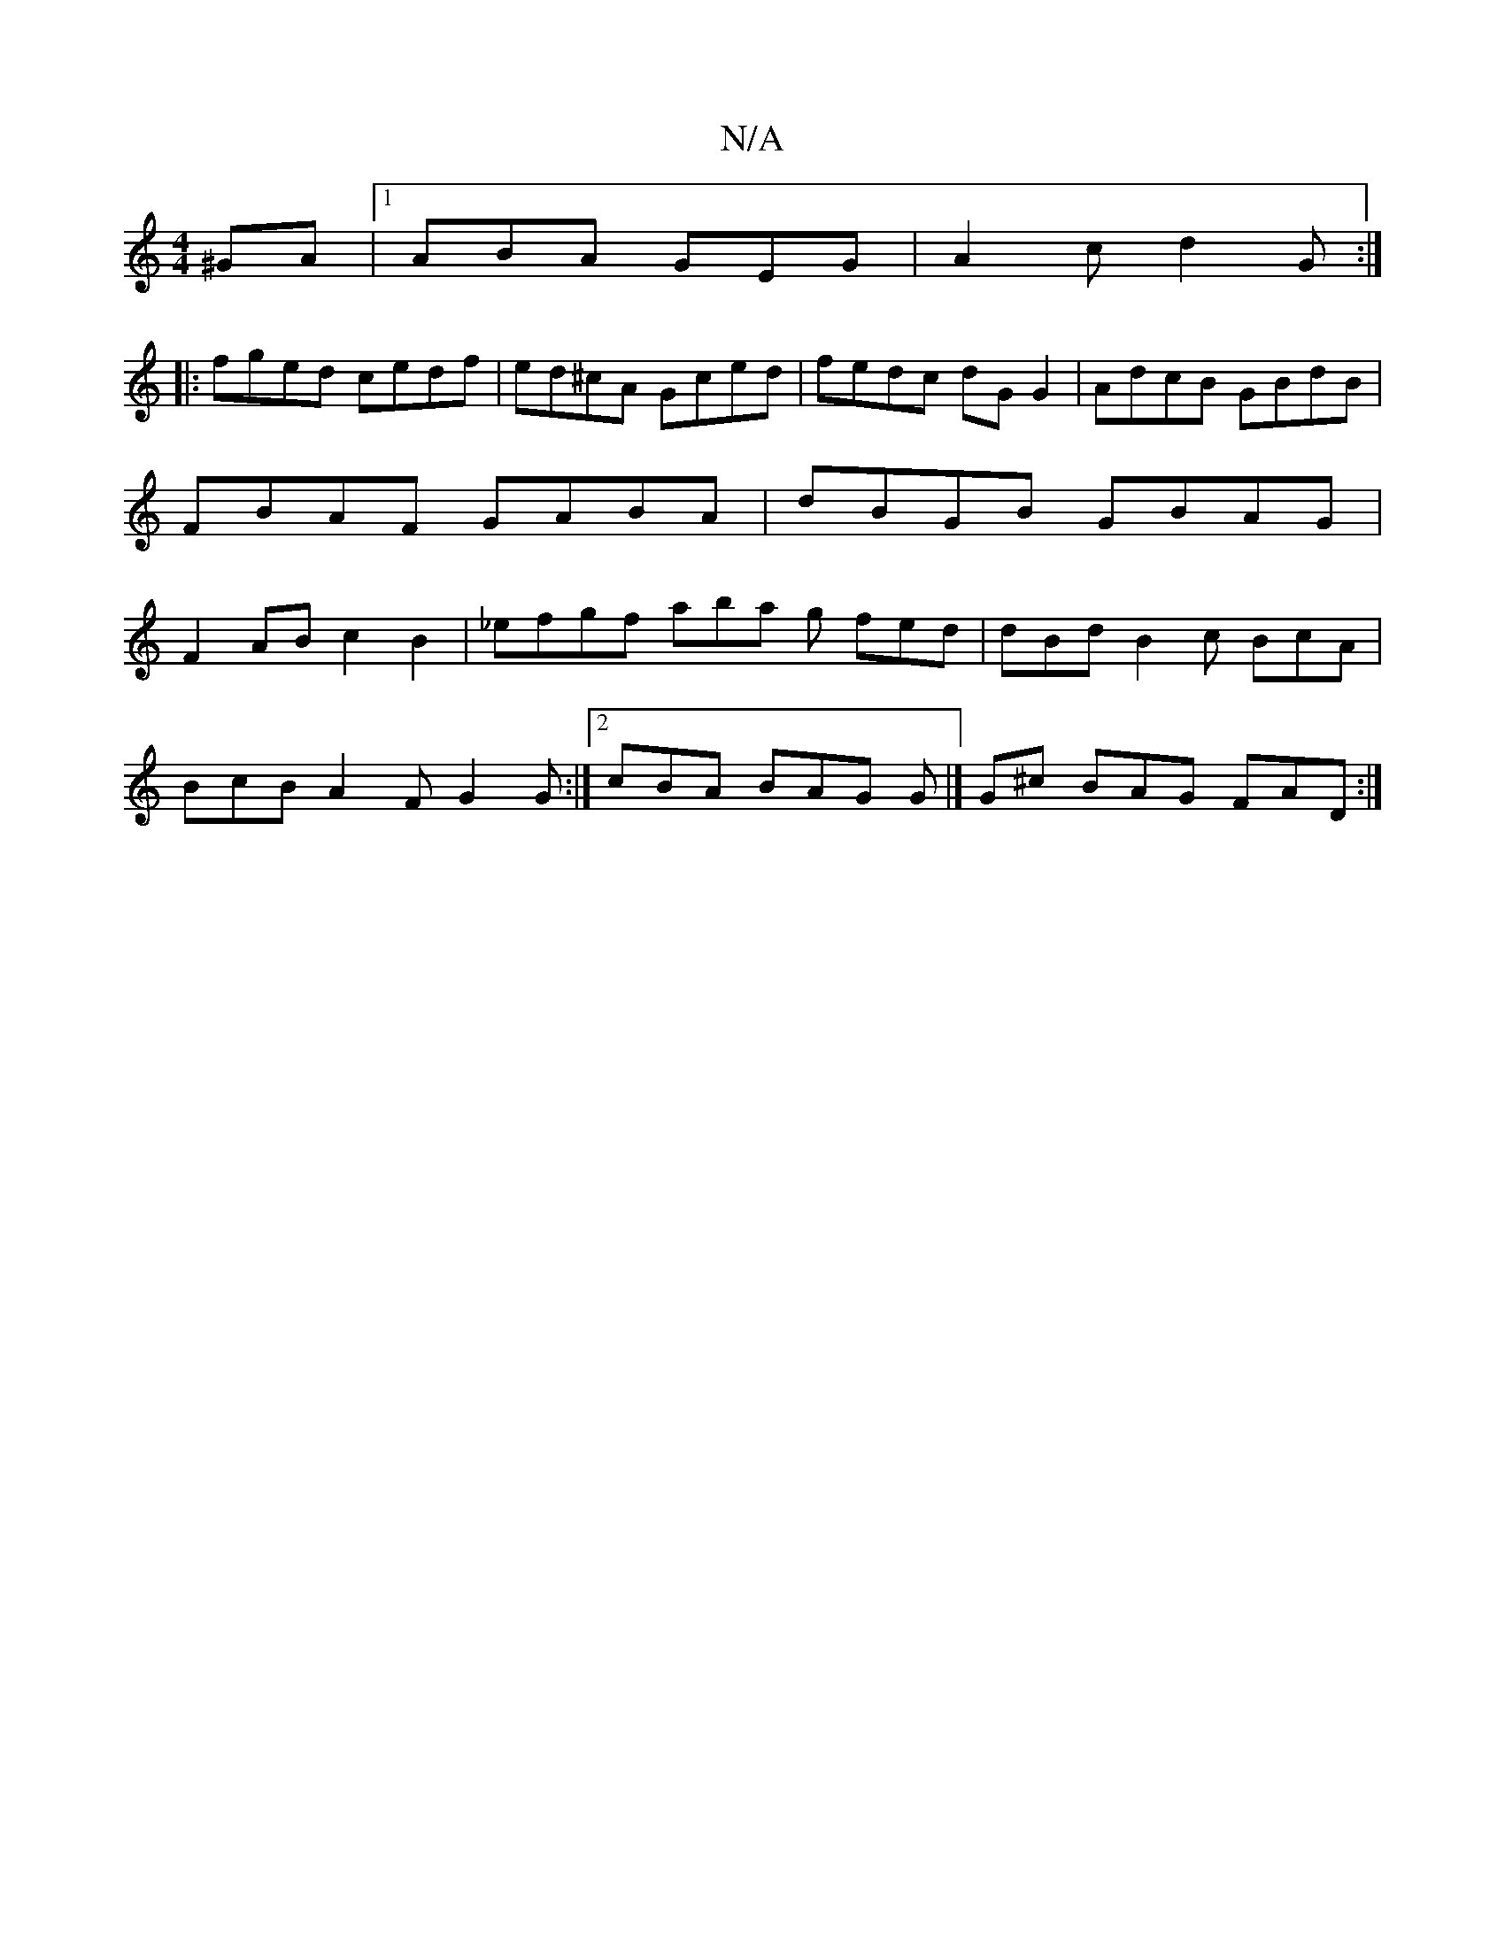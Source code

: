 X:1
T:N/A
M:4/4
R:N/A
K:Cmajor
^GA | [1 ABA GEG | A2c d2 G :|
|: fged cedf | ed^cA Gced | fedc dG G2 | AdcB GBdB | FBAF GABA | dBGB GBAG| F2 AB c2 B2 | _efgf aba g fed | dBd B2 c BcA |
BcB A2F G2 G :|[2 cBA BAG G |] /G^c BAG FAD :|